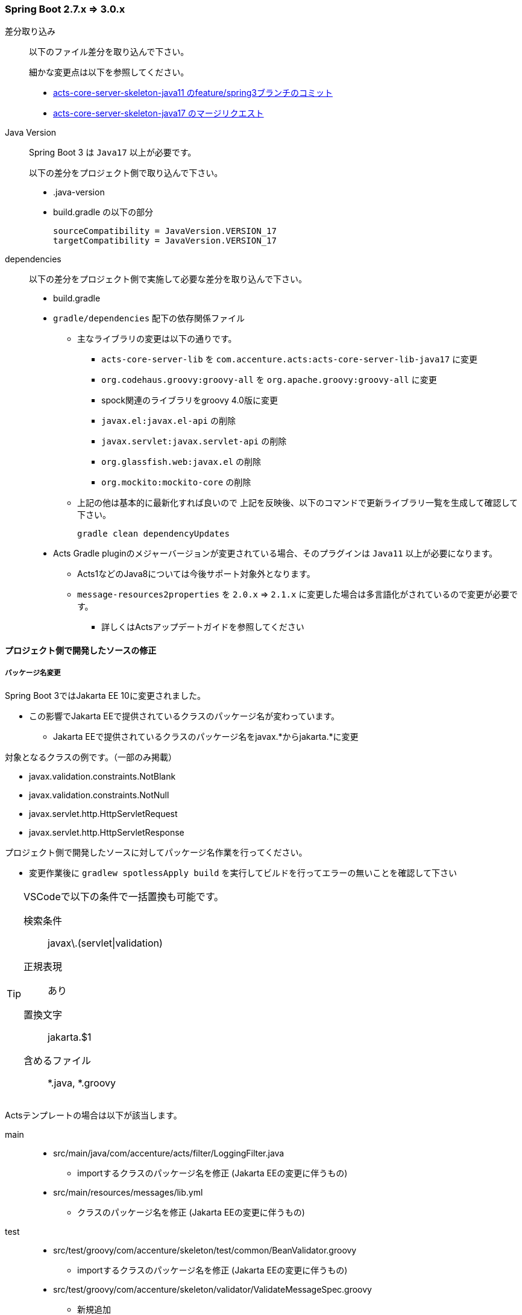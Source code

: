 // cspell:ignore codehaus glassfish appender
=== Spring Boot 2.7.x => 3.0.x

差分取り込み::

以下のファイル差分を取り込んで下さい。
+
細かな変更点は以下を参照してください。
+
* link:https://adp001011.acnshared.com/gitlab/jp_adep_base/acts-core-server-skeleton-java11/-/compare/master%2E%2E%2Efeature%2Fspring3[acts-core-server-skeleton-java11 のfeature/spring3ブランチのコミット]
* link:https://adp001011.acnshared.com/gitlab/jp_adep_base/acts3-backend/acts-core-server-skeleton-java17/-/merge_requests?scope=all&state=merged[acts-core-server-skeleton-java17 のマージリクエスト]

Java Version::

Spring Boot 3 は `Java17` 以上が必要です。
+
以下の差分をプロジェクト側で取り込んで下さい。
+
* .java-version
* build.gradle の以下の部分
+
[source, bash, options="nowrap"]
----
sourceCompatibility = JavaVersion.VERSION_17
targetCompatibility = JavaVersion.VERSION_17
----

dependencies::

以下の差分をプロジェクト側で実施して必要な差分を取り込んで下さい。
+
* build.gradle
* `gradle/dependencies` 配下の依存関係ファイル
** 主なライブラリの変更は以下の通りです。
*** `acts-core-server-lib` を `com.accenture.acts:acts-core-server-lib-java17` に変更
*** `org.codehaus.groovy:groovy-all` を `org.apache.groovy:groovy-all` に変更
*** spock関連のライブラリをgroovy 4.0版に変更
*** `javax.el:javax.el-api` の削除
*** `javax.servlet:javax.servlet-api` の削除
*** `org.glassfish.web:javax.el` の削除
*** `org.mockito:mockito-core` の削除
** 上記の他は基本的に最新化すれば良いので 上記を反映後、以下のコマンドで更新ライブラリ一覧を生成して確認して下さい。
+
[source, bash, options="nowrap"]
----
gradle clean dependencyUpdates
----
+
* Acts Gradle pluginのメジャーバージョンが変更されている場合、そのプラグインは `Java11` 以上が必要になります。
** Acts1などのJava8については今後サポート対象外となります。
** `message-resources2properties` を `2.0.x` => `2.1.x` に変更した場合は多言語化がされているので変更が必要です。
*** 詳しくはActsアップデートガイドを参照してください

[suppress='SuccessiveSentence']
==== プロジェクト側で開発したソースの修正

===== パッケージ名変更

Spring Boot 3ではJakarta EE 10に変更されました。

* この影響でJakarta EEで提供されているクラスのパッケージ名が変わっています。
** Jakarta EEで提供されているクラスのパッケージ名をjavax.*からjakarta.*に変更

対象となるクラスの例です。（一部のみ掲載）

* javax.validation.constraints.NotBlank
* javax.validation.constraints.NotNull
* javax.servlet.http.HttpServletRequest
* javax.servlet.http.HttpServletResponse

プロジェクト側で開発したソースに対してパッケージ名作業を行ってください。

* 変更作業後に `gradlew spotlessApply build` を実行してビルドを行ってエラーの無いことを確認して下さい

[TIP]
====
VSCodeで以下の条件で一括置換も可能です。

検索条件::
javax\.(servlet|validation)

正規表現::
あり

置換文字::
jakarta.$1

含めるファイル::
*.java, *.groovy

====

Actsテンプレートの場合は以下が該当します。

main::

* src/main/java/com/accenture/acts/filter/LoggingFilter.java
** importするクラスのパッケージ名を修正 (Jakarta EEの変更に伴うもの)
* src/main/resources/messages/lib.yml
** クラスのパッケージ名を修正 (Jakarta EEの変更に伴うもの)

test::

* src/test/groovy/com/accenture/skeleton/test/common/BeanValidator.groovy
** importするクラスのパッケージ名を修正 (Jakarta EEの変更に伴うもの)
* src/test/groovy/com/accenture/skeleton/validator/ValidateMessageSpec.groovy
** 新規追加

===== その他変更

org.apache.commons.lang` パッケージ::

org.apache.commons.langの依存関係が無くなります。
+
依存関係を使用している場合は `org.apache.commons:commons-lang3` を依存に追加して変更が必要です
+
* `org.apache.commons.lang.StringUtils` の場合、`org.apache.commons.lang3.StringUtils` などに変更する

RestTemplate::

RestTemplateを生成する処理でDefaultResponseErrorHandlerのメソッドをオーバーライドしている場合対応が必要です。

* 以下のように引数の `HttpStatus` を `HttpStatusCode` に変更してください。
* Spring Boot 3でHttpStatusCodeが追加され、HttpStatusと一部置き換えられているため
+
修正前:::
+
[source, java, options="nowrap"]
----
RestTemplate restTemplate = builder.errorHandler(new DefaultResponseErrorHandler() {
    @Override
    protected boolean hasError(HttpStatus statusCode) {
        return false;
    }
}).
----
+
修正後:::
+
[source, java, options="nowrap"]
----
RestTemplate restTemplate = builder.errorHandler(new DefaultResponseErrorHandler() {
    @Override
    protected boolean hasError(HttpStatusCode statusCode) {
        return false;
    }
}).
----

SslExceptionRetryHandler::

Actsで提供するSslExceptionRetryHandlerクラスを使用している場合、SslExceptionRetryStrategyクラスに変更してください。

* Spring Boot 3ではRestTemplateで使用するApache HttpClientが4から5にアップデートされました。
* その影響でSslExceptionRetryHandlerのスーパークラスが以下に変わりそれに合わせた変更です

変更前:::
org.apache.http.impl.client.DefaultHttpRequestRetryHandler
変更後:::
org.apache.hc.client5.http.impl.DefaultHttpRequestRetryStrategy

[suppress='SentenceLength']
==== その他

RestTemplateで使用するApache HttpClientのバージョン::

Spring Boot 3では、RestTemplateで使用するApache HttpClientが4から5に変更されました。

* これにより、例えばSocketExceptionなど通信エラー発生時のリトライを管理するクラスが移行されてます
* デフォルトのリトライ回数が3回から1回になるなど動作にも変更があるようです。

移行前:::
org.apache.http.impl.client.DefaultHttpRequestRetryHandler
移行後:::
org.apache.hc.client5.http.impl.DefaultHttpRequestRetryStrategy


SpockのGroovyバージョン::

Spockで使用するGroovyのバージョンを3から4に変更しています。

* IDE上でSpockのテストをする場合はGroovyのバージョンにご注意ください。

slf4jのバージョン::

ログ出力のslf4j-apiがSpring boot3にすることで2系にバージョンアップされます。
+
プロジェクトにてslf4jを使用するライブラリがあると動作しない事があります。
+
* link:https://github.com/j256/cloudwatch-logback-appender[com.j256.cloudwatchlogbackappender:cloudwatchlogbackappender] を使用していると現在 link:https://github.com/j256/cloudwatch-logback-appender/issues/50[動作しなくなってる]ことが確認されています
